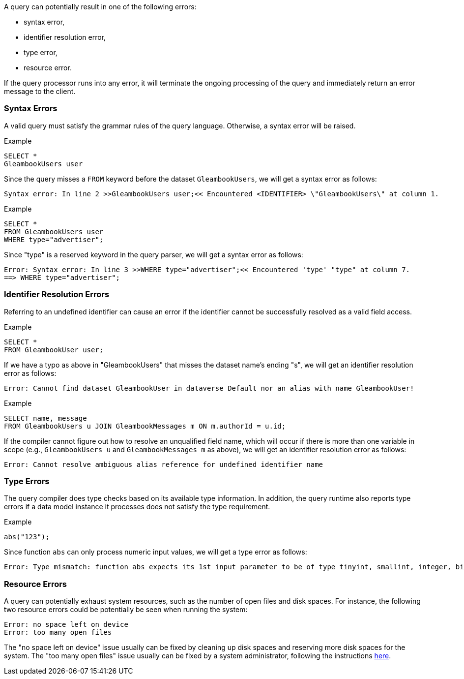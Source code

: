 A query can potentially result in one of the following errors:

* syntax error,
* identifier resolution error,
* type error,
* resource error.

If the query processor runs into any error, it will terminate the
ongoing processing of the query and immediately return an error message
to the client.

[[syntax-errors]]
Syntax Errors
~~~~~~~~~~~~~

A valid query must satisfy the grammar rules of the query language.
Otherwise, a syntax error will be raised.

[[example]]
Example

-------------------
SELECT *
GleambookUsers user
-------------------

Since the query misses a `FROM` keyword before the dataset
`GleambookUsers`, we will get a syntax error as follows:

---------------------------------------------------------------------------------------------------------
Syntax error: In line 2 >>GleambookUsers user;<< Encountered <IDENTIFIER> \"GleambookUsers\" at column 1.
---------------------------------------------------------------------------------------------------------

[[example-1]]
Example

------------------------
SELECT *
FROM GleambookUsers user
WHERE type="advertiser";
------------------------

Since "type" is a reserved keyword in the query parser, we will get a
syntax error as follows:

--------------------------------------------------------------------------------------------------
Error: Syntax error: In line 3 >>WHERE type="advertiser";<< Encountered 'type' "type" at column 7.
==> WHERE type="advertiser";
--------------------------------------------------------------------------------------------------

[[identifier-resolution-errors]]
Identifier Resolution Errors
~~~~~~~~~~~~~~~~~~~~~~~~~~~~

Referring to an undefined identifier can cause an error if the
identifier cannot be successfully resolved as a valid field access.

[[example-2]]
Example

------------------------
SELECT *
FROM GleambookUser user;
------------------------

If we have a typo as above in "GleambookUsers" that misses the dataset
name's ending "s", we will get an identifier resolution error as
follows:

---------------------------------------------------------------------------------------------------
Error: Cannot find dataset GleambookUser in dataverse Default nor an alias with name GleambookUser!
---------------------------------------------------------------------------------------------------

[[example-3]]
Example

--------------------------------------------------------------------
SELECT name, message
FROM GleambookUsers u JOIN GleambookMessages m ON m.authorId = u.id;
--------------------------------------------------------------------

If the compiler cannot figure out how to resolve an unqualified field
name, which will occur if there is more than one variable in scope
(e.g., `GleambookUsers u` and `GleambookMessages m` as above), we will
get an identifier resolution error as follows:

-----------------------------------------------------------------------------
Error: Cannot resolve ambiguous alias reference for undefined identifier name
-----------------------------------------------------------------------------

[[type-errors]]
Type Errors
~~~~~~~~~~~

The query compiler does type checks based on its available type
information. In addition, the query runtime also reports type errors if
a data model instance it processes does not satisfy the type
requirement.

[[example-4]]
Example

-----------
abs("123");
-----------

Since function `abs` can only process numeric input values, we will get
a type error as follows:

-------------------------------------------------------------------------------------------------------------------------------------------------------------------------
Error: Type mismatch: function abs expects its 1st input parameter to be of type tinyint, smallint, integer, bigint, float or double, but the actual input type is string
-------------------------------------------------------------------------------------------------------------------------------------------------------------------------

[[resource-errors]]
Resource Errors
~~~~~~~~~~~~~~~

A query can potentially exhaust system resources, such as the number of
open files and disk spaces. For instance, the following two resource
errors could be potentially be seen when running the system:

------------------------------
Error: no space left on device
Error: too many open files
------------------------------

The "no space left on device" issue usually can be fixed by cleaning up
disk spaces and reserving more disk spaces for the system. The "too many
open files" issue usually can be fixed by a system administrator,
following the instructions
https://easyengine.io/tutorials/linux/increase-open-files-limit/[here].
